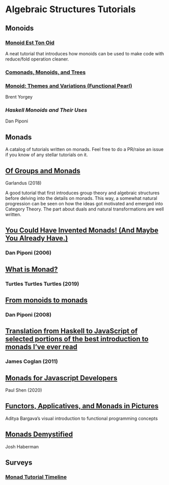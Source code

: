 * Algebraic Structures Tutorials

** Monoids

*** [[http://www.tomharding.me/2016/11/03/monoid-est-tonoid/][Monoid Est Ton Oid]]
A neat tutorial that introduces how monoids can be used to make code with reduce/fold operation cleaner.

*** [[https://joneshf.github.io/programming/2015/12/31/Comonads-Monoids-and-Trees.html][Comonads, Monoids, and Trees]]

*** [[http://ozark.hendrix.edu/~yorgey/pub/monoid-pearl.pdf][Monoid: Themes and Variations (Functional Pearl)]]
Brent Yorgey

*** [[blog.sigfpe.com/2009/01/haskell-monoids-and-their-uses.html][Haskell Monoids and Their Uses]]
Dan Piponi

** Monads

A catalog of tutorials written on monads. Feel free to do a PR/raise an issue if you know of any stellar tutorials on it.

** [[https://garlandus.co/OfGroupsAndMonads.html][Of Groups and Monads]]
Garlandus (2018)

A good tutorial that first introduces group theory and algebraic structures before delving into the details on monads.
This way, a somewhat natural progression can be seen on how the ideas got motivated and emerged into Category Theory.
The part about duals and natural transformations are well written.

** [[http://blog.sigfpe.com/2006/08/you-could-have-invented-monads-and.html][You Could Have Invented Monads! (And Maybe You Already Have.)]]
*** Dan Piponi (2006)

** [[http://madjestic.github.io/posts/2019-01-19-a-monad-tutorial.html][What is Monad?]]
*** Turtles Turtles Turtles (2019)

** [[http://blog.sigfpe.com/2008/11/from-monoids-to-monads.html][From monoids to monads]]
***  Dan Piponi (2008)

** [[https://blog.jcoglan.com/2011/03/05/translation-from-haskell-to-javascript-of-selected-portions-of-the-best-introduction-to-monads-ive-ever-read/][Translation from Haskell to JavaScript of selected portions of the best introduction to monads I’ve ever read]]
*** James Coglan (2011)

** [[https://bypaulshen.com/posts/monads-for-javascript-developers/][Monads for Javascript Developers]]
Paul Shen (2020)

** [[https://adit.io/posts/2013-04-17-functors,_applicatives,_and_monads_in_pictures.html][Functors, Applicatives, and Monads in Pictures]]
Aditya Bargava’s visual introduction to functional programming concepts

** [[https://blog.reverberate.org/2015/08/monads-demystified.html][Monads Demystified]]
Josh Haberman

** Surveys

*** [[https://wiki.haskell.org/Monad_tutorials_timeline][Monad Tutorial Timeline]]
